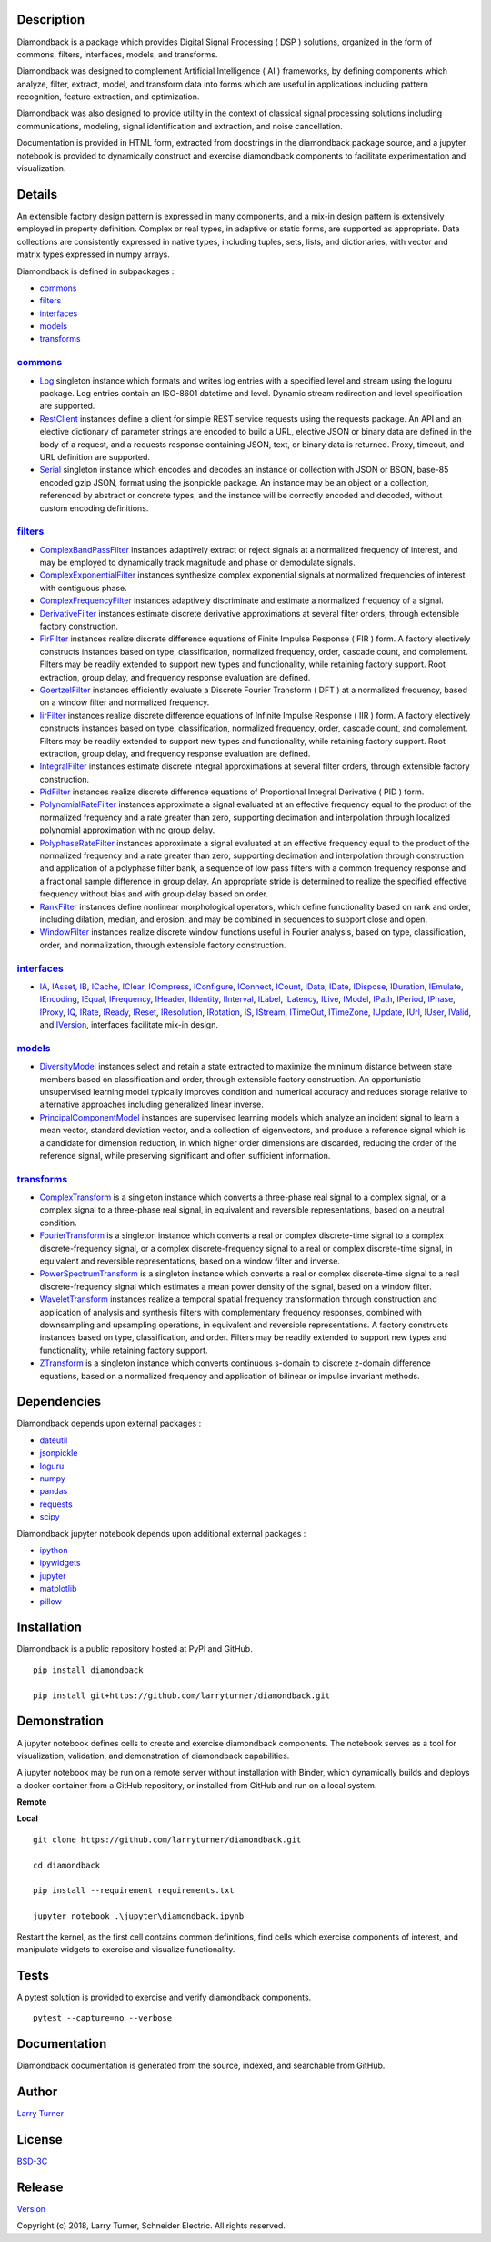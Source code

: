 Description
~~~~~~~~~~~

Diamondback is a package which provides Digital Signal Processing
( DSP ) solutions, organized in the form of commons, filters,
interfaces, models, and transforms.

Diamondback was designed to complement Artificial Intelligence ( AI )
frameworks, by defining components which analyze, filter, extract,
model, and transform data into forms which are useful in applications
including pattern recognition, feature extraction, and optimization.

Diamondback was also designed to provide utility in the context of
classical signal processing solutions including communications,
modeling, signal identification and extraction, and noise cancellation.

Documentation is provided in HTML form, extracted from docstrings in the
diamondback package source, and a jupyter notebook is provided to
dynamically construct and exercise diamondback components to facilitate
experimentation and visualization.

Details
~~~~~~~

An extensible factory design pattern is expressed in many components,
and a mix-in design pattern is extensively employed in property
definition. Complex or real types, in adaptive or static forms, are
supported as appropriate. Data collections are consistently expressed in
native types, including tuples, sets, lists, and dictionaries, with
vector and matrix types expressed in numpy arrays.

Diamondback is defined in subpackages :

-   `commons <https://larryturner.github.io/diamondback/diamondback.commons>`__

-   `filters <https://larryturner.github.io/diamondback/diamondback.filters>`__

-   `interfaces <https://larryturner.github.io/diamondback/diamondback.interfaces>`__

-   `models <https://larryturner.github.io/diamondback/diamondback.models>`__

-   `transforms <https://larryturner.github.io/diamondback/diamondback.transforms>`__

`commons <https://larryturner.github.io/diamondback/diamondback.commons>`__
^^^^^^^^^^^^^^^^^^^^^^^^^^^^^^^^^^^^^^^^^^^^^^^^^^^^^^^^^^^^^^^^^^^^^^^^^^^

-   `Log <https://larryturner.github.io/diamondback/diamondback.commons#module-diamondback.commons.Log>`__
    singleton instance which formats and writes log entries with a specified
    level and stream using the loguru package. Log entries contain an ISO-8601
    datetime and level.  Dynamic stream redirection and level specification
    are supported.

-   `RestClient <https://larryturner.github.io/diamondback/diamondback.commons#module-diamondback.commons.RestClient>`__
    instances define a client for simple REST service requests using the
    requests package.  An API and an elective dictionary of parameter strings
    are encoded to build a URL, elective JSON or binary data are defined in the
    body of a request, and a requests response containing JSON, text, or binary
    data is returned.  Proxy, timeout, and URL definition are supported.

-   `Serial <https://larryturner.github.io/diamondback/diamondback.commons#module-diamondback.commons.Serial>`__
    singleton instance which encodes and decodes an instance or collection
    with JSON or BSON, base-85 encoded gzip JSON, format using the
    jsonpickle package.  An instance may be an object or a collection,
    referenced by abstract or concrete types, and the instance will be
    correctly encoded and decoded, without custom encoding definitions.

`filters <https://larryturner.github.io/diamondback/diamondback.filters>`__
^^^^^^^^^^^^^^^^^^^^^^^^^^^^^^^^^^^^^^^^^^^^^^^^^^^^^^^^^^^^^^^^^^^^^^^^^^^

-   `ComplexBandPassFilter <https://larryturner.github.io/diamondback/diamondback.filters#module-diamondback.filters.ComplexBandPassFilter>`__
    instances adaptively extract or reject signals at a normalized
    frequency of interest, and may be employed to dynamically track
    magnitude and phase or demodulate signals.

-   `ComplexExponentialFilter <https://larryturner.github.io/diamondback/diamondback.filters#module-diamondback.filters.ComplexExponentialFilter>`__
    instances synthesize complex exponential signals at normalized
    frequencies of interest with contiguous phase.

-   `ComplexFrequencyFilter <https://larryturner.github.io/diamondback/diamondback.filters#module-diamondback.filters.ComplexFrequencyFilter>`__
    instances adaptively discriminate and estimate a normalized frequency
    of a signal.

-   `DerivativeFilter <https://larryturner.github.io/diamondback/diamondback.filters#module-diamondback.filters.DerivativeFilter>`__
    instances estimate discrete derivative approximations at several
    filter orders, through extensible factory construction.

-   `FirFilter <https://larryturner.github.io/diamondback/diamondback.filters#module-diamondback.filters.FirFilter>`__
    instances realize discrete difference equations of Finite Impulse
    Response ( FIR ) form. A factory electively constructs instances based
    on type, classification, normalized frequency, order, cascade count, and
    complement. Filters may be readily extended to support new types and
    functionality, while retaining factory support. Root extraction, group
    delay, and frequency response evaluation are defined.

-   `GoertzelFilter <https://larryturner.github.io/diamondback/diamondback.filters#module-diamondback.filters.GoertzelFilter>`__
    instances efficiently evaluate a Discrete Fourier Transform ( DFT )
    at a normalized frequency, based on a window filter and normalized
    frequency.

-   `IirFilter <https://larryturner.github.io/diamondback/diamondback.filters#module-diamondback.filters.IirFilter>`__
    instances realize discrete difference equations of Infinite Impulse
    Response ( IIR ) form. A factory electively constructs instances based
    on type, classification, normalized frequency, order, cascade count, and
    complement. Filters may be readily extended to support new types and
    functionality, while retaining factory support. Root extraction, group
    delay, and frequency response evaluation are defined.

-   `IntegralFilter <https://larryturner.github.io/diamondback/diamondback.filters#module-diamondback.filters.IntegralFilter>`__
    instances estimate discrete integral approximations at several filter
    orders, through extensible factory construction.

-   `PidFilter <https://larryturner.github.io/diamondback/diamondback.filters#module-diamondback.filters.PidFilter>`__
    instances realize discrete difference equations of Proportional
    Integral Derivative ( PID ) form.

-   `PolynomialRateFilter <https://larryturner.github.io/diamondback/diamondback.filters#module-diamondback.filters.PolynomialRateFilter>`__
    instances approximate a signal evaluated at an effective frequency
    equal to the product of the normalized frequency and a rate greater
    than zero, supporting decimation and interpolation through localized
    polynomial approximation with no group delay.

-   `PolyphaseRateFilter <https://larryturner.github.io/diamondback/diamondback.filters#module-diamondback.filters.PolyphaseRateFilter>`__
    instances approximate a signal evaluated at an effective frequency
    equal to the product of the normalized frequency and a rate greater
    than zero, supporting decimation and interpolation through
    construction and application of a polyphase filter bank, a sequence
    of low pass filters with a common frequency response and a fractional
    sample difference in group delay. An appropriate stride is determined
    to realize the specified effective frequency without bias and with
    group delay based on order.

-   `RankFilter <https://larryturner.github.io/diamondback/diamondback.filters#module-diamondback.filters.RankFilter>`__
    instances define nonlinear morphological operators, which define
    functionality based on rank and order, including dilation, median,
    and erosion, and may be combined in sequences to support close and
    open.

-   `WindowFilter <https://larryturner.github.io/diamondback/diamondback.filters#module-diamondback.filters.WindowFilter>`__
    instances realize discrete window functions useful in Fourier
    analysis, based on type, classification, order, and normalization,
    through extensible factory construction.

`interfaces <https://larryturner.github.io/diamondback/diamondback.interfaces>`__
^^^^^^^^^^^^^^^^^^^^^^^^^^^^^^^^^^^^^^^^^^^^^^^^^^^^^^^^^^^^^^^^^^^^^^^^^^^^^^^^^

-   `IA <https://larryturner.github.io/diamondback/diamondback.interfaces#module-diamondback.interfaces.IA>`__,
    `IAsset <https://larryturner.github.io/diamondback/diamondback.interfaces#module-diamondback.interfaces.IAsset>`__,
    `IB <https://larryturner.github.io/diamondback/diamondback.interfaces#module-diamondback.interfaces.IB>`__,
    `ICache <https://larryturner.github.io/diamondback/diamondback.interfaces#module-diamondback.interfaces.ICache>`__,
    `IClear <https://larryturner.github.io/diamondback/diamondback.interfaces#module-diamondback.interfaces.IClear>`__,
    `ICompress <https://larryturner.github.io/diamondback/diamondback.interfaces#module-diamondback.interfaces.ICompress>`__,
    `IConfigure <https://larryturner.github.io/diamondback/diamondback.interfaces#module-diamondback.interfaces.IConfigure>`__,
    `IConnect <https://larryturner.github.io/diamondback/diamondback.interfaces#module-diamondback.interfaces.IConnect>`__,
    `ICount <https://larryturner.github.io/diamondback/diamondback.interfaces#module-diamondback.interfaces.ICount>`__,
    `IData <https://larryturner.github.io/diamondback/diamondback.interfaces#module-diamondback.interfaces.IData>`__,
    `IDate <https://larryturner.github.io/diamondback/diamondback.interfaces#module-diamondback.interfaces.IDate>`__,
    `IDispose <https://larryturner.github.io/diamondback/diamondback.interfaces#module-diamondback.interfaces.IDispose>`__,
    `IDuration <https://larryturner.github.io/diamondback/diamondback.interfaces#module-diamondback.interfaces.IDuration>`__,
    `IEmulate <https://larryturner.github.io/diamondback/diamondback.interfaces#module-diamondback.interfaces.IEmulate>`__,
    `IEncoding <https://larryturner.github.io/diamondback/diamondback.interfaces#module-diamondback.interfaces.IEncoding>`__,
    `IEqual <https://larryturner.github.io/diamondback/diamondback.interfaces#module-diamondback.interfaces.IEqual>`__,
    `IFrequency <https://larryturner.github.io/diamondback/diamondback.interfaces#module-diamondback.interfaces.IFrequency>`__,
    `IHeader <https://larryturner.github.io/diamondback/diamondback.interfaces#module-diamondback.interfaces.IHeader>`__,
    `IIdentity <https://larryturner.github.io/diamondback/diamondback.interfaces#module-diamondback.interfaces.IIdentity>`__,
    `IInterval <https://larryturner.github.io/diamondback/diamondback.interfaces#module-diamondback.interfaces.IInterval>`__,
    `ILabel <https://larryturner.github.io/diamondback/diamondback.interfaces#module-diamondback.interfaces.ILabel>`__,
    `ILatency <https://larryturner.github.io/diamondback/diamondback.interfaces#module-diamondback.interfaces.ILatency>`__,
    `ILive <https://larryturner.github.io/diamondback/diamondback.interfaces#module-diamondback.interfaces.ILive>`__,
    `IModel <https://larryturner.github.io/diamondback/diamondback.interfaces#module-diamondback.interfaces.IModel>`__,
    `IPath <https://larryturner.github.io/diamondback/diamondback.interfaces#module-diamondback.interfaces.IPath>`__,
    `IPeriod <https://larryturner.github.io/diamondback/diamondback.interfaces#module-diamondback.interfaces.IPeriod>`__,
    `IPhase <https://larryturner.github.io/diamondback/diamondback.interfaces#module-diamondback.interfaces.IPhase>`__,
    `IProxy <https://larryturner.github.io/diamondback/diamondback.interfaces#module-diamondback.interfaces.IProxy>`__,
    `IQ <https://larryturner.github.io/diamondback/diamondback.interfaces#module-diamondback.interfaces.IQ>`__,
    `IRate <https://larryturner.github.io/diamondback/diamondback.interfaces#module-diamondback.interfaces.IRate>`__,
    `IReady <https://larryturner.github.io/diamondback/diamondback.interfaces#module-diamondback.interfaces.IReady>`__,
    `IReset <https://larryturner.github.io/diamondback/diamondback.interfaces#module-diamondback.interfaces.IReset>`__,
    `IResolution <https://larryturner.github.io/diamondback/diamondback.interfaces#module-diamondback.interfaces.IResolution>`__,
    `IRotation <https://larryturner.github.io/diamondback/diamondback.interfaces#module-diamondback.interfaces.IRotation>`__,
    `IS <https://larryturner.github.io/diamondback/diamondback.interfaces#module-diamondback.interfaces.IS>`__,
    `IStream <https://larryturner.github.io/diamondback/diamondback.interfaces#module-diamondback.interfaces.IStream>`__,
    `ITimeOut <https://larryturner.github.io/diamondback/diamondback.interfaces#module-diamondback.interfaces.ITimeOut>`__,
    `ITimeZone <https://larryturner.github.io/diamondback/diamondback.interfaces#module-diamondback.interfaces.ITimeZone>`__,
    `IUpdate <https://larryturner.github.io/diamondback/diamondback.interfaces#module-diamondback.interfaces.IUpdate>`__,
    `IUrl <https://larryturner.github.io/diamondback/diamondback.interfaces#module-diamondback.interfaces.IUrl>`__,
    `IUser <https://larryturner.github.io/diamondback/diamondback.interfaces#module-diamondback.interfaces.IUser>`__,
    `IValid <https://larryturner.github.io/diamondback/diamondback.interfaces#module-diamondback.interfaces.IValid>`__,
    and
    `IVersion <https://larryturner.github.io/diamondback/diamondback.interfaces#module-diamondback.interfaces.IVersion>`__,
    interfaces facilitate mix-in design.

`models <https://larryturner.github.io/diamondback/diamondback.models>`__
^^^^^^^^^^^^^^^^^^^^^^^^^^^^^^^^^^^^^^^^^^^^^^^^^^^^^^^^^^^^^^^^^^^^^^^^^

-   `DiversityModel <https://larryturner.github.io/diamondback/diamondback.models#module-diamondback.models.DiversityModel>`__
    instances select and retain a state extracted to maximize the minimum
    distance between state members based on classification and order,
    through extensible factory construction. An opportunistic
    unsupervised learning model typically improves condition and
    numerical accuracy and reduces storage relative to alternative
    approaches including generalized linear inverse.

-   `PrincipalComponentModel <https://larryturner.github.io/diamondback/diamondback.models#module-diamondback.models.PrincipalComponentModel>`__
    instances are supervised learning models which analyze an incident
    signal to learn a mean vector, standard deviation vector, and a
    collection of eigenvectors, and produce a reference signal which is a
    candidate for dimension reduction, in which higher order dimensions
    are discarded, reducing the order of the reference signal, while
    preserving significant and often sufficient information.

`transforms <https://larryturner.github.io/diamondback/diamondback.transforms>`__
^^^^^^^^^^^^^^^^^^^^^^^^^^^^^^^^^^^^^^^^^^^^^^^^^^^^^^^^^^^^^^^^^^^^^^^^^^^^^^^^^

-   `ComplexTransform <https://larryturner.github.io/diamondback/diamondback.transforms#module-diamondback.transforms.ComplexTransform>`__
    is a singleton instance which converts a three-phase real signal to a
    complex signal, or a complex signal to a three-phase real signal, in
    equivalent and reversible representations, based on a neutral
    condition.

-   `FourierTransform <https://larryturner.github.io/diamondback/diamondback.transforms#module-diamondback.transforms.FourierTransform>`__
    is a singleton instance which converts a real or complex
    discrete-time signal to a complex discrete-frequency signal, or a
    complex discrete-frequency signal to a real or complex discrete-time
    signal, in equivalent and reversible representations, based on a
    window filter and inverse.

-   `PowerSpectrumTransform <https://larryturner.github.io/diamondback/diamondback.transforms#module-diamondback.transforms.PowerSpectrumTransform>`__
    is a singleton instance which converts a real or complex
    discrete-time signal to a real discrete-frequency signal which
    estimates a mean power density of the signal, based on a window
    filter.

-   `WaveletTransform <https://larryturner.github.io/diamondback/diamondback.transforms#module-diamondback.transforms.WaveletTransform>`__
    instances realize a temporal spatial frequency transformation through
    construction and application of analysis and synthesis filters with
    complementary frequency responses, combined with downsampling and
    upsampling operations, in equivalent and reversible representations.
    A factory constructs instances based on type, classification, and
    order. Filters may be readily extended to support new types and
    functionality, while retaining factory support.

-   `ZTransform <https://larryturner.github.io/diamondback/diamondback.transforms#module-diamondback.transforms.ZTransform>`__
    is a singleton instance which converts continuous s-domain to
    discrete z-domain difference equations, based on a normalized
    frequency and application of bilinear or impulse invariant methods.

Dependencies
~~~~~~~~~~~~

Diamondback depends upon external packages :

-   `dateutil <https://github.com/dateutil/dateutil>`__

-   `jsonpickle <https://github.com/jsonpickle/jsonpickle>`__

-   `loguru <https://github.com/delgan/loguru>`__

-   `numpy <https://github.com/numpy/numpy>`__

-   `pandas <https://github.com/pandas-dev/pandas>`__

-   `requests <https://github.com/psf/requests>`__

-   `scipy <https://github.com/scipy/scipy>`__

Diamondback jupyter notebook depends upon additional external packages :

-   `ipython <https://github.com/ipython/ipython>`__

-   `ipywidgets <https://github.com/jupyter-widgets/ipywidgets>`__

-   `jupyter <https://github.com/jupyter/notebook>`__

-   `matplotlib <https://github.com/matplotlib/matplotlib>`__

-   `pillow <https://github.com/python-pillow/pillow>`__

Installation
~~~~~~~~~~~~

Diamondback is a public repository hosted at PyPI and GitHub.

::

    pip install diamondback

    pip install git+https://github.com/larryturner/diamondback.git

Demonstration
~~~~~~~~~~~~~

A jupyter notebook defines cells to create and exercise diamondback components.
The notebook serves as a tool for visualization, validation, and demonstration
of diamondback capabilities.

A jupyter notebook may be run on a remote server without installation with
Binder, which dynamically builds and deploys a docker container from a GitHub
repository, or installed from GitHub and run on a local system.

**Remote**

|Binder|

**Local**

::

    git clone https://github.com/larryturner/diamondback.git

    cd diamondback

    pip install --requirement requirements.txt

    jupyter notebook .\jupyter\diamondback.ipynb

Restart the kernel, as the first cell contains common definitions, find cells
which exercise components of interest, and manipulate widgets to exercise and
visualize functionality.

Tests
~~~~~

A pytest solution is provided to exercise and verify diamondback
components.

::

    pytest --capture=no --verbose

Documentation
~~~~~~~~~~~~~

Diamondback documentation is generated from the source, indexed, and searchable
from GitHub.

|GitHub|

Author
~~~~~~

`Larry Turner <https://github.com/larryturner>`__

License
~~~~~~~

`BSD-3C <https://github.com/larryturner/diamondback/blob/master/license>`__

Release
~~~~~~~

`Version <https://github.com/larryturner/diamondback/blob/master/version>`__

Copyright (c) 2018, Larry Turner, Schneider Electric. All rights reserved.

.. |Binder| image:: ./images/binder.png
   :target: https://mybinder.org/v2/gh/larryturner/diamondback/master?filepath=jupyter%2Fdiamondback.ipynb
.. |GitHub| image:: ./images/github.png
   :target: https://larryturner.github.io/diamondback/

